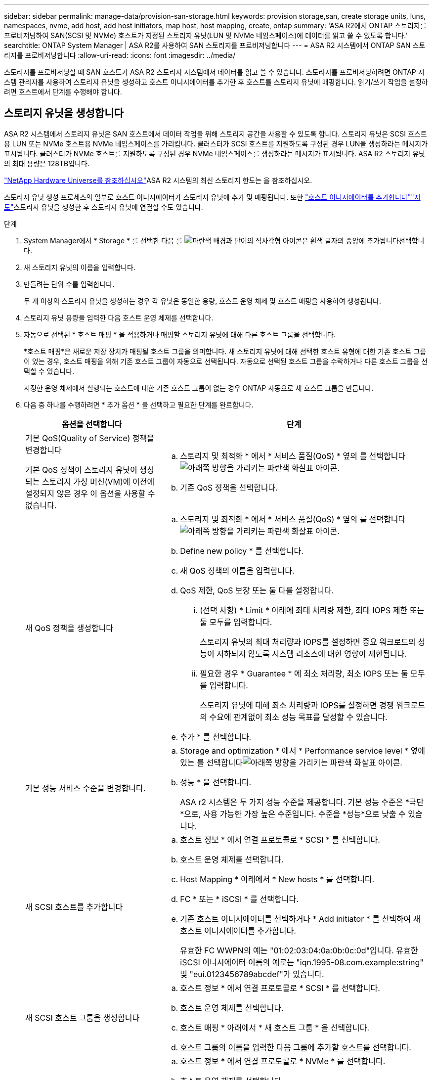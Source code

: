 ---
sidebar: sidebar 
permalink: manage-data/provision-san-storage.html 
keywords: provision storage,san, create storage units, luns, namespaces, nvme, add host, add host initiators, map host, host mapping, create, ontap 
summary: 'ASA R2에서 ONTAP 스토리지를 프로비저닝하여 SAN(SCSI 및 NVMe) 호스트가 지정된 스토리지 유닛(LUN 및 NVMe 네임스페이스)에 데이터를 읽고 쓸 수 있도록 합니다.' 
searchtitle: ONTAP System Manager | ASA R2를 사용하여 SAN 스토리지를 프로비저닝합니다 
---
= ASA R2 시스템에서 ONTAP SAN 스토리지를 프로비저닝합니다
:allow-uri-read: 
:icons: font
:imagesdir: ../media/


[role="lead"]
스토리지를 프로비저닝할 때 SAN 호스트가 ASA R2 스토리지 시스템에서 데이터를 읽고 쓸 수 있습니다. 스토리지를 프로비저닝하려면 ONTAP 시스템 관리자를 사용하여 스토리지 유닛을 생성하고 호스트 이니시에이터를 추가한 후 호스트를 스토리지 유닛에 매핑합니다. 읽기/쓰기 작업을 설정하려면 호스트에서 단계를 수행해야 합니다.



== 스토리지 유닛을 생성합니다

ASA R2 시스템에서 스토리지 유닛은 SAN 호스트에서 데이터 작업을 위해 스토리지 공간을 사용할 수 있도록 합니다. 스토리지 유닛은 SCSI 호스트용 LUN 또는 NVMe 호스트용 NVMe 네임스페이스를 가리킵니다. 클러스터가 SCSI 호스트를 지원하도록 구성된 경우 LUN을 생성하라는 메시지가 표시됩니다. 클러스터가 NVMe 호스트를 지원하도록 구성된 경우 NVMe 네임스페이스를 생성하라는 메시지가 표시됩니다. ASA R2 스토리지 유닛의 최대 용량은 128TB입니다.

link:https://hwu.netapp.com/["NetApp Hardware Universe를 참조하십시오"^]ASA R2 시스템의 최신 스토리지 한도는 을 참조하십시오.

스토리지 유닛 생성 프로세스의 일부로 호스트 이니시에이터가 스토리지 유닛에 추가 및 매핑됩니다. 또한 link:provision-san-storage.html#add-host-initiators["호스트 이니시에이터를 추가합니다"]link:provision-san-storage.html#map-the-storage-unit-to-a-host["지도"]스토리지 유닛을 생성한 후 스토리지 유닛에 연결할 수도 있습니다.

.단계
. System Manager에서 * Storage * 를 선택한 다음 를 image:icon_add_blue_bg.png["파란색 배경과 단어의 직사각형 아이콘은 흰색 글자의 중앙에 추가됩니다"]선택합니다.
. 새 스토리지 유닛의 이름을 입력합니다.
. 만들려는 단위 수를 입력합니다.
+
두 개 이상의 스토리지 유닛을 생성하는 경우 각 유닛은 동일한 용량, 호스트 운영 체제 및 호스트 매핑을 사용하여 생성됩니다.

. 스토리지 유닛 용량을 입력한 다음 호스트 운영 체제를 선택합니다.
. 자동으로 선택된 * 호스트 매핑 * 을 적용하거나 매핑할 스토리지 유닛에 대해 다른 호스트 그룹을 선택합니다.
+
*호스트 매핑*은 새로운 저장 장치가 매핑될 호스트 그룹을 의미합니다.  새 스토리지 유닛에 대해 선택한 호스트 유형에 대한 기존 호스트 그룹이 있는 경우, 호스트 매핑을 위해 기존 호스트 그룹이 자동으로 선택됩니다.  자동으로 선택된 호스트 그룹을 수락하거나 다른 호스트 그룹을 선택할 수 있습니다.

+
지정한 운영 체제에서 실행되는 호스트에 대한 기존 호스트 그룹이 없는 경우 ONTAP 자동으로 새 호스트 그룹을 만듭니다.

. 다음 중 하나를 수행하려면 * 추가 옵션 * 을 선택하고 필요한 단계를 완료합니다.
+
[cols="2, 4a"]
|===
| 옵션을 선택합니다 | 단계 


 a| 
기본 QoS(Quality of Service) 정책을 변경합니다

기본 QoS 정책이 스토리지 유닛이 생성되는 스토리지 가상 머신(VM)에 이전에 설정되지 않은 경우 이 옵션을 사용할 수 없습니다.
 a| 
.. 스토리지 및 최적화 * 에서 * 서비스 품질(QoS) * 옆의 를 선택합니다image:icon_dropdown_arrow.gif["아래쪽 방향을 가리키는 파란색 화살표 아이콘"].
.. 기존 QoS 정책을 선택합니다.




 a| 
새 QoS 정책을 생성합니다
 a| 
.. 스토리지 및 최적화 * 에서 * 서비스 품질(QoS) * 옆의 를 선택합니다image:icon_dropdown_arrow.gif["아래쪽 방향을 가리키는 파란색 화살표 아이콘"].
.. Define new policy * 를 선택합니다.
.. 새 QoS 정책의 이름을 입력합니다.
.. QoS 제한, QoS 보장 또는 둘 다를 설정합니다.
+
... (선택 사항) * Limit * 아래에 최대 처리량 제한, 최대 IOPS 제한 또는 둘 모두를 입력합니다.
+
스토리지 유닛의 최대 처리량과 IOPS를 설정하면 중요 워크로드의 성능이 저하되지 않도록 시스템 리소스에 대한 영향이 제한됩니다.

... 필요한 경우 * Guarantee * 에 최소 처리량, 최소 IOPS 또는 둘 모두를 입력합니다.
+
스토리지 유닛에 대해 최소 처리량과 IOPS를 설정하면 경쟁 워크로드의 수요에 관계없이 최소 성능 목표를 달성할 수 있습니다.



.. 추가 * 를 선택합니다.




 a| 
기본 성능 서비스 수준을 변경합니다.
 a| 
.. Storage and optimization * 에서 * Performance service level * 옆에 있는 를 선택합니다image:icon_dropdown_arrow.gif["아래쪽 방향을 가리키는 파란색 화살표 아이콘"].
.. 성능 * 을 선택합니다.
+
ASA r2 시스템은 두 가지 성능 수준을 제공합니다.  기본 성능 수준은 *극단*으로, 사용 가능한 가장 높은 수준입니다.  수준을 *성능*으로 낮출 수 있습니다.





 a| 
새 SCSI 호스트를 추가합니다
 a| 
.. 호스트 정보 * 에서 연결 프로토콜로 * SCSI * 를 선택합니다.
.. 호스트 운영 체제를 선택합니다.
.. Host Mapping * 아래에서 * New hosts * 를 선택합니다.
.. FC * 또는 * iSCSI * 를 선택합니다.
.. 기존 호스트 이니시에이터를 선택하거나 * Add initiator * 를 선택하여 새 호스트 이니시에이터를 추가합니다.
+
유효한 FC WWPN의 예는 "01:02:03:04:0a:0b:0c:0d"입니다. 유효한 iSCSI 이니시에이터 이름의 예로는 "iqn.1995-08.com.example:string" 및 "eui.0123456789abcdef"가 있습니다.





 a| 
새 SCSI 호스트 그룹을 생성합니다
 a| 
.. 호스트 정보 * 에서 연결 프로토콜로 * SCSI * 를 선택합니다.
.. 호스트 운영 체제를 선택합니다.
.. 호스트 매핑 * 아래에서 * 새 호스트 그룹 * 을 선택합니다.
.. 호스트 그룹의 이름을 입력한 다음 그룹에 추가할 호스트를 선택합니다.




 a| 
새 NVMe 하위 시스템을 추가합니다
 a| 
.. 호스트 정보 * 에서 연결 프로토콜로 * NVMe * 를 선택합니다.
.. 호스트 운영 체제를 선택합니다.
.. 호스트 매핑 * 아래에서 * 새 NVMe 하위 시스템 * 을 선택합니다.
.. 하위 시스템의 이름을 입력하거나 기본 이름을 그대로 사용합니다.
.. 이니시에이터의 이름을 입력합니다.
.. 대역내 인증 또는 TLS(전송 계층 보안)를 활성화하려면 을 image:icon_dropdown_arrow.gif["아래쪽 방향을 가리키는 파란색 화살표 아이콘"]선택한 다음 옵션을 선택합니다.
+
대역 내 인증을 통해 NVMe 호스트와 ASA R2 시스템 간에 안전한 양방향 및 단방향 인증을 수행할 수 있습니다.

+
TLS는 NVMe/TCP 호스트와 ASA R2 시스템 간에 네트워크를 통해 전송되는 모든 데이터를 암호화합니다.

.. 이니시에이터를 추가하려면 * 이니시에이터 추가 * 를 선택하십시오.
+
호스트 NQN은 정규화된 도메인 이름 뒤에 <nqn.yyyy-mm>로 포맷되어야 합니다. 연도는 1970년 이후여야 합니다. 총 최대 길이는 223자입니다. 유효한 NVMe 이니시에이터의 예는 nqn.2014-08.com.example:string 입니다



|===
. 추가 * 를 선택합니다.


.다음 단계
스토리지 유닛이 생성되어 호스트에 매핑됩니다. 이제 link:../data-protection/create-snapshots.html["스냅샷을 생성합니다"]ASA R2 시스템의 데이터를 보호할 수 있습니다.

.를 참조하십시오
에 대해 자세히 link:../administer/manage-client-vm-access.html["ASA R2 시스템에서 스토리지 가상 머신을 사용하는 방법"]알아보십시오.



== 호스트 이니시에이터를 추가합니다

언제든지 ASA R2 시스템에 새 호스트 이니시에이터를 추가할 수 있습니다. 이니시에이터는 호스트가 스토리지 유닛을 액세스하고 데이터 작업을 수행할 수 있도록 합니다.

.시작하기 전에
호스트 이니시에이터를 추가하는 동안 호스트 구성을 대상 클러스터로 복제하려면 클러스터가 복제 관계에 있어야 합니다. 선택적으로 link:../data-protection/snapshot-replication.html#step-3-create-a-replication-relationship["복제 관계를 생성합니다"]호스트를 추가한 후에 수행할 수 있습니다.

SCSI 또는 NVMe 호스트에 대한 호스트 이니시에이터를 추가합니다.

[role="tabbed-block"]
====
.SCSI 호스트
--
.단계
. Host * 를 선택합니다.
. SCSI * 를 선택한 다음 를 image:icon_add_blue_bg.png["더하기 기호 다음에 흰색 글자로 추가된 단어가 표시된 파란색 직사각형 아이콘"]선택합니다.
. 호스트 이름을 입력하고 호스트 운영 체제를 선택한 다음 호스트 설명을 입력합니다.
. 호스트 구성을 대상 클러스터로 복제하려면 * Replicate host configuration * 을 선택한 다음 대상 클러스터를 선택합니다.
+
호스트 구성을 복제하려면 클러스터가 복제 관계에 있어야 합니다.

. 새 호스트 또는 기존 호스트를 추가합니다.
+
[cols="2"]
|===
| 새 호스트를 추가합니다 | 기존 호스트를 추가합니다 


 a| 
.. New hosts * 를 선택합니다.
.. FC * 또는 * iSCSI * 를 선택한 다음 호스트 이니시에이터를 선택합니다.
.. 필요에 따라 * 호스트 근접성 구성 * 을 선택합니다.
+
ONTAP는 호스트 근접성을 구성하여 데이터 경로를 최적화하고 지연 시간을 줄이기 위해 호스트에 가장 가까운 컨트롤러를 식별할 수 있습니다. 이 옵션은 데이터를 원격 위치에 복제된 경우에만 적용됩니다. 스냅샷 복제를 설정하지 않은 경우에는 이 옵션을 선택할 필요가 없습니다.

.. 새 이니시에이터를 추가해야 하는 경우 * 이니시에이터 추가 * 를 선택합니다.

 a| 
.. Existing hosts * 를 선택합니다.
.. 추가할 호스트를 선택합니다.
.. 추가 * 를 선택합니다.


|===
. 추가 * 를 선택합니다.


.다음 단계
SCSI 호스트가 ASA R2 시스템에 추가되고 호스트를 스토리지 유닛에 매핑할 준비가 되었습니다.

--
.NVMe 호스트
--
.단계
. Host * 를 선택합니다.
. NVMe * 를 선택한 다음 를 선택합니다image:icon_add_blue_bg.png["파란색 배경과 단어의 직사각형 아이콘은 흰색 글자의 중앙에 추가됩니다"].
. NVMe 하위 시스템의 이름을 입력하고 호스트 운영 체제를 선택한 다음 설명을 입력합니다.
. Add initiator * 를 선택합니다.


.다음 단계
NVMe 호스트가 ASA R2 시스템에 추가되고, 호스트를 스토리지 유닛에 매핑할 수 있습니다.

--
====


== 스토리지 유닛을 호스트에 매핑합니다

ASA R2 스토리지 유닛을 생성하고 호스트 이니시에이터를 추가한 후에는 호스트를 스토리지 유닛에 매핑하여 데이터 서비스를 시작해야 합니다. 스토리지 유닛은 스토리지 유닛 생성 프로세스의 일부로 호스트에 매핑됩니다. 또한 언제든지 기존 스토리지 유닛을 새 호스트 또는 기존 호스트에 매핑할 수 있습니다.

.단계
. 스토리지 * 를 선택합니다.
. 매핑할 스토리지 유닛의 이름 위로 마우스를 가져갑니다.
. 을 image:icon_kabob.gif["세 개의 수직 파란색 점"]선택한 다음 * 호스트에 매핑 * 을 선택합니다.
. 스토리지 유닛에 매핑할 호스트를 선택한 다음 * Map * 을 선택합니다.


.다음 단계
스토리지 유닛이 호스트에 매핑되어 호스트에서 프로비저닝 프로세스를 완료할 준비가 되었습니다.



== 호스트측 프로비저닝을 완료합니다

스토리지 유닛을 생성하고 호스트 이니시에이터를 추가하고 스토리지 유닛을 매핑한 후에는 호스트에서 ASA R2 시스템에서 데이터를 읽고 쓰기 전에 수행해야 하는 단계가 있습니다.

.단계
. FC 및 FC/NVMe의 경우 WWPN을 기준으로 FC 스위치를 조닝합니다.
+
이니시에이터당 하나의 존을 사용하고 각 존에 모든 타겟 포트를 포함합니다.

. 새 저장 장치를 확인해 보십시오.
. 스토리지 유닛을 초기화하고 파일 시스템을 생성합니다.
. 호스트가 스토리지 유닛의 데이터를 읽고 쓸 수 있는지 확인합니다.


.다음 단계
프로비저닝 프로세스를 완료했으며 데이터 서비스를 시작할 준비가 되었습니다. 이제 link:../data-protection/create-snapshots.html["스냅샷을 생성합니다"]ASA R2 시스템의 데이터를 보호할 수 있습니다.

.를 참조하십시오
호스트측 구성에 대한 자세한 내용은 link:https://docs.netapp.com/us-en/ontap-sanhost/["ONTAP SAN 호스트 설명서"^]해당 호스트의 를 참조하십시오.
